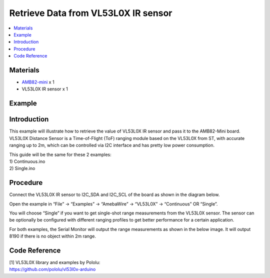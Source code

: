 Retrieve Data from VL53L0X IR sensor
====================================

.. contents::
  :local:
  :depth: 2

Materials
---------

-  `AMB82-mini <https://www.amebaiot.com/en/where-to-buy-link/#buy_amb82_mini>`_ x 1

-  VL53L0X IR sensor x 1

Example
-------

Introduction
------------

This example will illustrate how to retrieve the value of VL53L0X IR
sensor and pass it to the AMB82-Mini board. VL53L0X Distance Sensor is a
Time-of-Flight (ToF) ranging module based on the VL53L0X from ST, with
accurate ranging up to 2m, which can be controlled via I2C interface and
has pretty low power consumption.

| This guide will be the same for these 2 examples:
| 1) Continuous.ino
| 2) Single.ino

Procedure
---------

Connect the VL53L0X IR sensor to I2C_SDA and I2C_SCL of the board as shown in the diagram below.

|image01|

Open the example in “File” -> “Examples” -> “AmebaWire” -> “VL53L0X” -> “Continuous” OR “Single”.

|image02|

You will choose “Single” if you want to get single-shot range
measurements from the VL53L0X sensor. The sensor can be optionally be
configured with different ranging profiles to get better performance for
a certain application.

For both examples, the Serial Monitor will output the range measurements
as shown in the below image. It will output 8190 if there is no object
within 2m range.

|image03|

Code Reference
--------------

| [1] VL53L0X library and examples by Pololu:
| https://github.com/pololu/vl53l0x-arduino

.. |image01| image:: ../../../_static/amebapro2/Example_Guides/I2C/Retrieve_Data_from_VL53l0x_IR_sensor/image01.png
   :width: 629 px
   :height: 697 px
.. |image02| image:: ../../../_static/amebapro2/Example_Guides/I2C/Retrieve_Data_from_VL53l0x_IR_sensor/image02.png
   :width: 710 px
   :height: 821 px
.. |image03| image:: ../../../_static/amebapro2/Example_Guides/I2C/Retrieve_Data_from_VL53l0x_IR_sensor/image03.png
   :width: 840 px
   :height: 340 px
